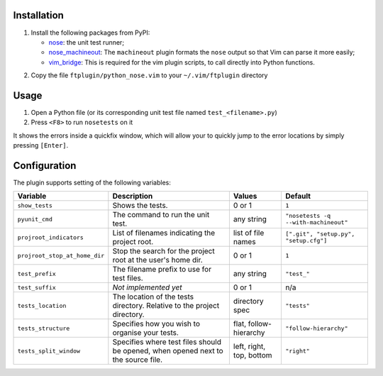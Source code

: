 Installation
------------
1. Install the following packages from PyPI:

   - nose_: the unit test runner;
   - nose_machineout_:  The ``machineout`` plugin formats the ``nose`` output
     so that Vim can parse it more easily;
   - vim_bridge_:  This is required for the vim plugin scripts, to call
     directly into Python functions.

.. _nose: http://pypi.python.org/pypi/nose
.. _nose_machineout: http://pypi.python.org/pypi/nose_machineout
.. _vim_bridge: http://pypi.python.org/pypi/vim_bridge

2. Copy the file ``ftplugin/python_nose.vim`` to your ``~/.vim/ftplugin``
   directory


Usage
-----
1. Open a Python file (or its corresponding unit test file named
   ``test_<filename>.py``)
2. Press ``<F8>`` to run ``nosetests`` on it

It shows the errors inside a quickfix window, which will allow your to quickly
jump to the error locations by simply pressing ``[Enter]``.


Configuration
-------------
The plugin supports setting of the following variables:

+-------------------------------+-----------------------------------------------------------------------------------+--------------------------+---------------------------------------+
| Variable                      | Description                                                                       | Values                   | Default                               |
+===============================+===================================================================================+==========================+=======================================+
| ``show_tests``                | Shows the tests.                                                                  | 0 or 1                   | ``1``                                 |
+-------------------------------+-----------------------------------------------------------------------------------+--------------------------+---------------------------------------+
| ``pyunit_cmd``                | The command to run the unit test.                                                 | any string               | ``"nosetests -q --with-machineout"``  |
+-------------------------------+-----------------------------------------------------------------------------------+--------------------------+---------------------------------------+
| ``projroot_indicators``       | List of filenames indicating the project root.                                    | list of file names       | ``[".git", "setup.py", "setup.cfg"]`` |
+-------------------------------+-----------------------------------------------------------------------------------+--------------------------+---------------------------------------+
| ``projroot_stop_at_home_dir`` | Stop the search for the project root at the user's home dir.                      | 0 or 1                   | ``1``                                 |
+-------------------------------+-----------------------------------------------------------------------------------+--------------------------+---------------------------------------+
| ``test_prefix``               | The filename prefix to use for test files.                                        | any string               | ``"test_"``                           |
+-------------------------------+-----------------------------------------------------------------------------------+--------------------------+---------------------------------------+
| ``test_suffix``               | *Not implemented yet*                                                             | 0 or 1                   | n/a                                   |
+-------------------------------+-----------------------------------------------------------------------------------+--------------------------+---------------------------------------+
| ``tests_location``            | The location of the tests directory. Relative to the project directory.           | directory spec           | ``"tests"``                           |
+-------------------------------+-----------------------------------------------------------------------------------+--------------------------+---------------------------------------+
| ``tests_structure``           | Specifies how you wish to organise your tests.                                    | flat, follow-hierarchy   | ``"follow-hierarchy"``                |
+-------------------------------+-----------------------------------------------------------------------------------+--------------------------+---------------------------------------+
| ``tests_split_window``        | Specifies where test files should be opened, when opened next to the source file. | left, right, top, bottom | ``"right"``                           |
+-------------------------------+-----------------------------------------------------------------------------------+--------------------------+---------------------------------------+
